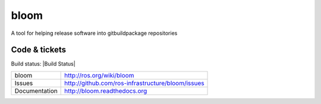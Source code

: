 bloom
=====

A tool for helping release software into gitbuildpackage repositories


Code & tickets
--------------

Build status: |Build Status|

.. image:: https://github.com/ros-infrastructure/bloom/actions/workflows/ci.yaml/badge.svg?branch=master&event=push
   :target: https://github.com/ros-infrastructure/bloom/actions/workflows/ci.yaml?query=branch%3Amaster+event%3Apush

+---------------+---------------------------------------------------+
| bloom         | http://ros.org/wiki/bloom                         |
+---------------+---------------------------------------------------+
| Issues        | http://github.com/ros-infrastructure/bloom/issues |
+---------------+---------------------------------------------------+
| Documentation | http://bloom.readthedocs.org                      |
+---------------+---------------------------------------------------+


